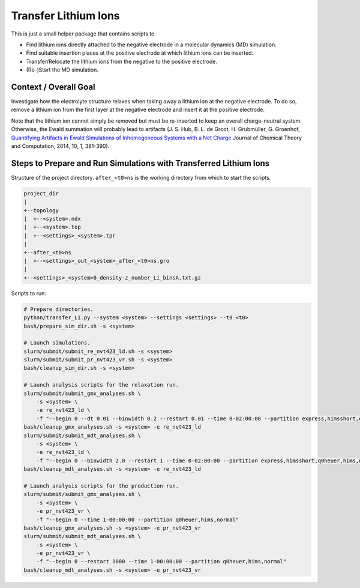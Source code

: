 #####################
Transfer Lithium Ions
#####################

|pre-commit| |pre-commit.ci_status| |Test_Status| |CodeQL_Status|
|License_MIT| |DOI| |Made_with_Bash| |Made_with_Python|
|Code_style_black|

This is just a small helper package that contains scripts to

* Find lithium ions directly attached to the negative electrode in a
  molecular dynamics (MD) simulation.
* Find suitable insertion places at the positive electrode at which
  lithium ions can be inserted.
* Transfer/Relocate the lithium ions from the negative to the positive
  electrode.
* (Re-)Start the MD simulation.


Context / Overall Goal
----------------------

Investigate how the electrolyte structure relaxes when taking away a
lithium ion at the negative electrode.  To do so, remove a lithium ion
from the first layer at the negative electrode and insert it at the
positive electrode.

Note that the lithium ion cannot simply be removed but must be
re-inserted to keep an overall charge-neutral system.  Otherwise, the
Ewald summation will probably lead to artifacts
(J. S. Hub, B. L. de Groot, H. Grubmüller, G. Groenhof,
`Quantifying Artifacts in Ewald Simulations of Inhomogeneous Systems
with a Net Charge <https://doi.org/10.1021/ct400626b>`_
Journal of Chemical Theory and Computation, 2014, 10, 1, 381-390).


Steps to Prepare and Run Simulations with Transferred Lithium Ions
------------------------------------------------------------------

Structure of the project directory.  ``after_<t0>ns`` is the working
directory from which to start the scripts.

.. code-block:: text

    project_dir
    |
    +--topology
    |  +--<system>.ndx
    |  +--<system>.top
    |  +--<settings>_<system>.tpr
    |
    +--after_<t0>ns
    |  +--<settings>_out_<system>_after_<t0>ns.gro
    |
    +--<settings>_<system>0_density-z_number_Li_binsA.txt.gz

Scripts to run:

.. code-block:: bash

    # Prepare directories.
    python/transfer_Li.py --system <system> --settings <settings> --t0 <t0>
    bash/prepare_sim_dir.sh -s <system>

    # Launch simulations.
    slurm/submit/submit_re_nvt423_ld.sh -s <system>
    slurm/submit/submit_pr_nvt423_vr.sh -s <system>
    bash/cleanup_sim_dir.sh -s <system>

    # Launch analysis scripts for the relaxation run.
    slurm/submit/submit_gmx_analyses.sh \
        -s <system> \
        -e re_nvt423_ld \
        -f "--begin 0 --dt 0.01 --binwidth 0.2 --restart 0.01 --time 0-02:00:00 --partition express,himsshort,q0heuer,hims,normal"
    bash/cleanup_gmx_analyses.sh -s <system> -e re_nvt423_ld
    slurm/submit/submit_mdt_analyses.sh \
        -s <system> \
        -e re_nvt423_ld \
        -f "--begin 0 --binwidth 2.0 --restart 1 --time 0-02:00:00 --partition express,himsshort,q0heuer,hims,normal"
    bash/cleanup_mdt_analyses.sh -s <system> -e re_nvt423_ld

    # Launch analysis scripts for the production run.
    slurm/submit/submit_gmx_analyses.sh \
        -s <system> \
        -e pr_nvt423_vr \
        -f "--begin 0 --time 1-00:00:00 --partition q0heuer,hims,normal"
    bash/cleanup_gmx_analyses.sh -s <system> -e pr_nvt423_vr
    slurm/submit/submit_mdt_analyses.sh \
        -s <system> \
        -e pr_nvt423_vr \
        -f "--begin 0 --restart 1000 --time 1-00:00:00 --partition q0heuer,hims,normal"
    bash/cleanup_mdt_analyses.sh -s <system> -e pr_nvt423_vr


.. |pre-commit| image:: https://img.shields.io/badge/pre--commit-enabled-brightgreen?logo=pre-commit&logoColor=white
    :alt: pre-commit
    :target: https://github.com/pre-commit/pre-commit
.. |pre-commit.ci_status| image:: https://results.pre-commit.ci/badge/github/andthum/transfer_Li/main.svg
    :alt: pre-commit.ci status
    :target: https://results.pre-commit.ci/latest/github/andthum/transfer_Li/main
.. |Test_Status| image:: https://github.com/andthum/transfer_Li/actions/workflows/tests.yml/badge.svg
    :alt: Test Status
    :target: https://github.com/andthum/transfer_Li/actions/workflows/tests.yml
.. |CodeQL_Status| image:: https://github.com/andthum/transfer_Li/actions/workflows/codeql-analysis.yml/badge.svg
    :alt: CodeQL Status
    :target: https://github.com/andthum/transfer_Li/actions/workflows/codeql-analysis.yml
.. |License_MIT| image:: https://img.shields.io/badge/License-MIT-blue.svg
    :alt: MIT License
    :target: https://mit-license.org/
.. |DOI| image:: https://zenodo.org/badge/644451432.svg
    :alt: DOI
    :target: https://zenodo.org/doi/10.5281/zenodo.10155117
.. |Made_with_Bash| image:: https://img.shields.io/badge/Made%20with-Bash-1f425f.svg
    :alt: Made with Bash
    :target: https://www.gnu.org/software/bash/
.. |Made_with_Python| image:: https://img.shields.io/badge/Made%20with-Python-1f425f.svg
    :alt: Made with Python
    :target: https://www.python.org/
.. |Code_style_black| image:: https://img.shields.io/badge/code%20style-black-000000.svg
    :alt: Code style black
    :target: https://github.com/psf/black
